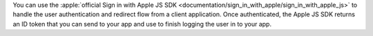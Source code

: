 You can use the :apple:`official Sign in with Apple JS SDK
<documentation/sign_in_with_apple/sign_in_with_apple_js>` to handle the user
authentication and redirect flow from a client application. Once authenticated,
the Apple JS SDK returns an ID token that you can send to your app and
use to finish logging the user in to your app.
